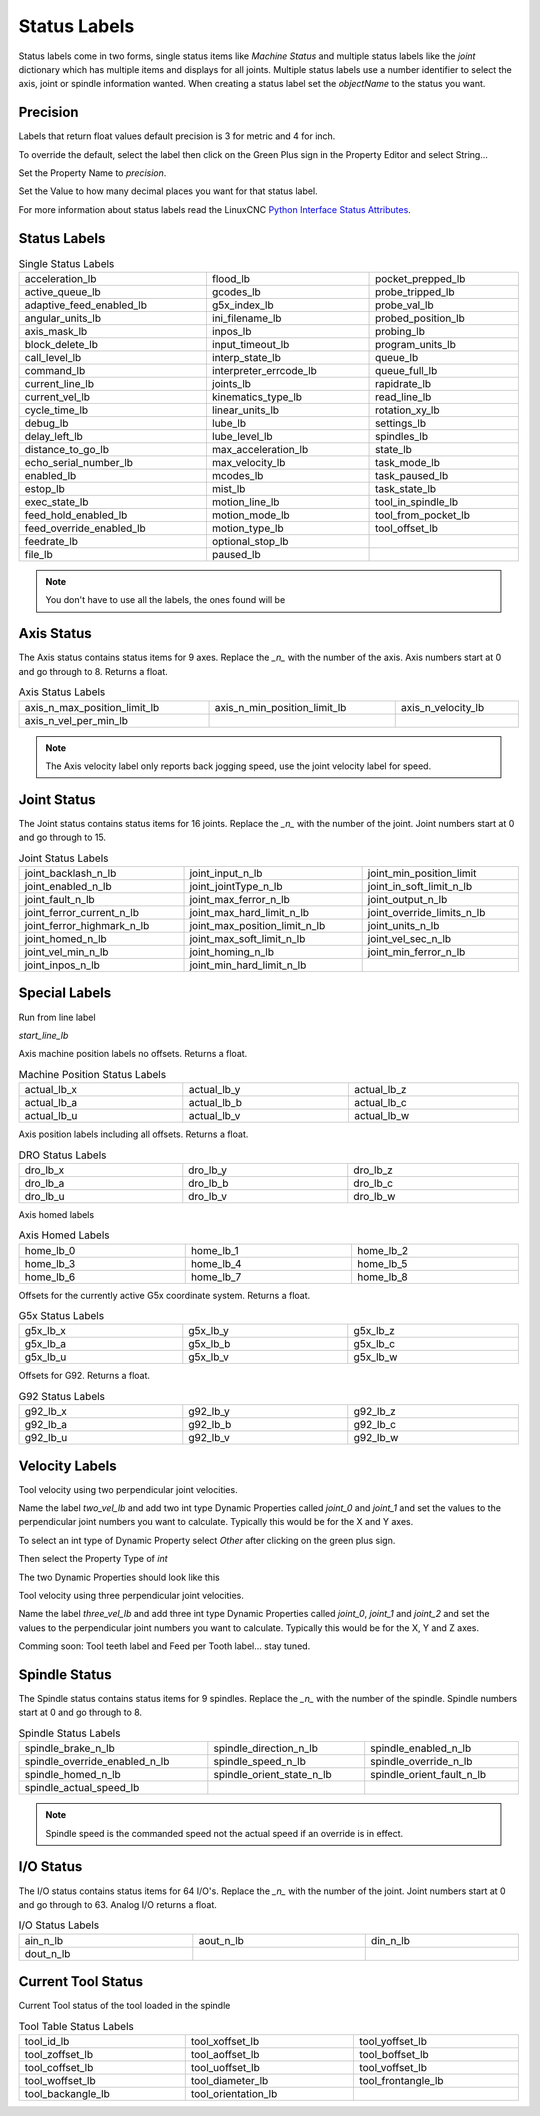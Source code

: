 Status Labels
=============

Status labels come in two forms, single status items like `Machine Status` and
multiple status labels like the `joint` dictionary which has multiple items and
displays for all joints. Multiple status labels use a number identifier to
select the axis, joint or spindle information wanted. When creating a status
label set the `objectName` to the status you want.


.. image:: /images/status-01.png
   :align: center

Precision
---------

Labels that return float values default precision is 3 for metric and 4 for
inch.

To override the default, select the label then click on the Green Plus sign in
the Property Editor and select String...

.. image:: /images/status-02.png
   :align: center

Set the Property Name to `precision`.

.. image:: /images/status-03.png
   :align: center

Set the Value to how many decimal places you want for that status label.

.. image:: /images/status-04.png
   :align: center

For more information about status labels read the LinuxCNC `Python Interface
Status Attributes <http://linuxcnc.org/docs/stable/html/config/python-interface.html#_linuxcnc_stat_attributes>`_.

Status Labels
-------------

.. csv-table:: Single Status Labels
   :width: 100%
   :align: left

	acceleration_lb, flood_lb, pocket_prepped_lb
	active_queue_lb, gcodes_lb, probe_tripped_lb
	adaptive_feed_enabled_lb, g5x_index_lb, probe_val_lb
	angular_units_lb, ini_filename_lb, probed_position_lb
	axis_mask_lb, inpos_lb, probing_lb
	block_delete_lb, input_timeout_lb, program_units_lb
	call_level_lb, interp_state_lb, queue_lb
	command_lb, interpreter_errcode_lb, queue_full_lb
	current_line_lb, joints_lb, rapidrate_lb
	current_vel_lb, kinematics_type_lb, read_line_lb
	cycle_time_lb, linear_units_lb, rotation_xy_lb
	debug_lb, lube_lb, settings_lb
	delay_left_lb, lube_level_lb, spindles_lb
	distance_to_go_lb, max_acceleration_lb, state_lb
	echo_serial_number_lb, max_velocity_lb, task_mode_lb
	enabled_lb, mcodes_lb, task_paused_lb
	estop_lb, mist_lb, task_state_lb
	exec_state_lb, motion_line_lb, tool_in_spindle_lb
	feed_hold_enabled_lb, motion_mode_lb, tool_from_pocket_lb
	feed_override_enabled_lb, motion_type_lb, tool_offset_lb
	feedrate_lb, optional_stop_lb
	file_lb, paused_lb, 

.. note:: You don't have to use all the labels, the ones found will be

Axis Status
-----------

The Axis status contains status items for 9 axes. Replace the `_n_` with the
number of the axis. Axis numbers start at 0 and go through to 8. Returns a float.

.. csv-table:: Axis Status Labels
   :width: 100%
   :align: left

	axis_n_max_position_limit_lb, axis_n_min_position_limit_lb, axis_n_velocity_lb
	axis_n_vel_per_min_lb

.. note:: The Axis velocity label only reports back jogging speed, use the
          joint velocity label for speed.

Joint Status
------------

The Joint status contains status items for 16 joints. Replace the `_n_` with the
number of the joint. Joint numbers start at 0 and go through to 15.

.. csv-table:: Joint Status Labels
   :width: 100%
   :align: left

	joint_backlash_n_lb, joint_input_n_lb, joint_min_position_limit
	joint_enabled_n_lb, joint_jointType_n_lb, joint_in_soft_limit_n_lb
	joint_fault_n_lb, joint_max_ferror_n_lb, joint_output_n_lb
	joint_ferror_current_n_lb, joint_max_hard_limit_n_lb, joint_override_limits_n_lb
	joint_ferror_highmark_n_lb, joint_max_position_limit_n_lb, joint_units_n_lb
	joint_homed_n_lb, joint_max_soft_limit_n_lb, joint_vel_sec_n_lb
	joint_vel_min_n_lb, joint_homing_n_lb, joint_min_ferror_n_lb
	joint_inpos_n_lb, joint_min_hard_limit_n_lb,

Special Labels
--------------

Run from line label

`start_line_lb`

Axis machine position labels no offsets. Returns a float.

.. csv-table:: Machine Position Status Labels
   :width: 100%
   :align: left

	actual_lb_x, actual_lb_y, actual_lb_z
	actual_lb_a, actual_lb_b, actual_lb_c
	actual_lb_u, actual_lb_v, actual_lb_w


Axis position labels including all offsets. Returns a float.

.. csv-table:: DRO Status Labels
   :width: 100%
   :align: left

	dro_lb_x, dro_lb_y, dro_lb_z
	dro_lb_a, dro_lb_b, dro_lb_c
	dro_lb_u, dro_lb_v, dro_lb_w

Axis homed labels

.. csv-table:: Axis Homed Labels
   :width: 100%
   :align: left

	home_lb_0, home_lb_1, home_lb_2
	home_lb_3, home_lb_4, home_lb_5
	home_lb_6, home_lb_7, home_lb_8


Offsets for the currently active G5x coordinate system. Returns a float.

.. csv-table:: G5x Status Labels
   :width: 100%
   :align: left

	g5x_lb_x, g5x_lb_y, g5x_lb_z
	g5x_lb_a, g5x_lb_b, g5x_lb_c
	g5x_lb_u, g5x_lb_v, g5x_lb_w

Offsets for G92.  Returns a float.

.. csv-table:: G92 Status Labels
   :width: 100%
   :align: left

	g92_lb_x, g92_lb_y, g92_lb_z
	g92_lb_a, g92_lb_b, g92_lb_c
	g92_lb_u, g92_lb_v, g92_lb_w

Velocity Labels
---------------

Tool velocity using two perpendicular joint velocities.

Name the label `two_vel_lb` and add two int type Dynamic Properties called
`joint_0` and `joint_1` and set the values to the perpendicular joint numbers
you want to calculate. Typically this would be for the X and Y axes.

To select an int type of Dynamic Property select `Other` after clicking on the
green plus sign.

.. image:: /images/status-05.png
   :align: center

Then select the Property Type of `int`

.. image:: /images/status-06.png
   :align: center

The two Dynamic Properties should look like this

.. image:: /images/status-07.png
   :align: center

Tool velocity using three perpendicular joint velocities.

Name the label `three_vel_lb` and add three int type Dynamic Properties called
`joint_0`, `joint_1` and `joint_2` and set the values to the perpendicular joint
numbers you want to calculate. Typically this would be for the X, Y and Z axes.

Comming soon:
Tool teeth label and Feed per Tooth label... stay tuned.

Spindle Status
--------------

The Spindle status contains status items for 9 spindles. Replace the `_n_` with the
number of the spindle. Spindle numbers start at 0 and go through to 8.

.. csv-table:: Spindle Status Labels
   :width: 100%
   :align: left

	spindle_brake_n_lb, spindle_direction_n_lb, spindle_enabled_n_lb
	spindle_override_enabled_n_lb, spindle_speed_n_lb, spindle_override_n_lb
	spindle_homed_n_lb, spindle_orient_state_n_lb, spindle_orient_fault_n_lb
	spindle_actual_speed_lb

.. note:: Spindle speed is the commanded speed not the actual speed if an
   override is in effect.

I/O Status
----------

The I/O status contains status items for 64 I/O's. Replace the `_n_` with the
number of the joint. Joint numbers start at 0 and go through to 63. Analog
I/O returns a float.

.. csv-table:: I/O Status Labels
   :width: 100%
   :align: left

	ain_n_lb, aout_n_lb, din_n_lb
	dout_n_lb

Current Tool Status
-------------------

Current Tool status of the tool loaded in the spindle

.. csv-table:: Tool Table Status Labels
   :width: 100%
   :align: left

	tool_id_lb, tool_xoffset_lb, tool_yoffset_lb
	tool_zoffset_lb, tool_aoffset_lb, tool_boffset_lb
	tool_coffset_lb, tool_uoffset_lb, tool_voffset_lb
	tool_woffset_lb, tool_diameter_lb, tool_frontangle_lb
	tool_backangle_lb, tool_orientation_lb


